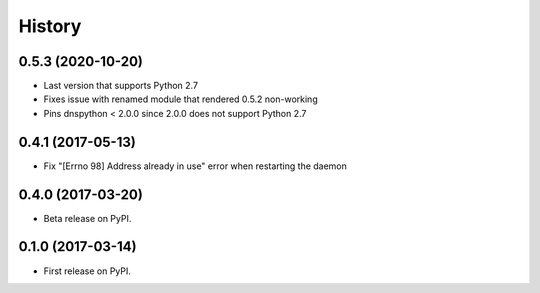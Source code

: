 =======
History
=======

0.5.3 (2020-10-20)
------------------

* Last version that supports Python 2.7
* Fixes issue with renamed module that rendered 0.5.2 non-working
* Pins dnspython < 2.0.0 since 2.0.0 does not support Python 2.7

0.4.1 (2017-05-13)
------------------

* Fix "[Errno 98] Address already in use" error when restarting the daemon

0.4.0 (2017-03-20)
------------------

* Beta release on PyPI.

0.1.0 (2017-03-14)
------------------

* First release on PyPI.
